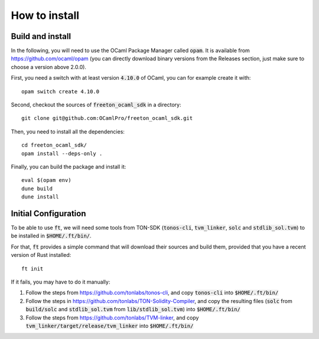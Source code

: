 How to install
==============

Build and install
-----------------

In the following, you will need to use the OCaml Package Manager
called :code:`opam`. It is available from
https://github.com/ocaml/opam (you can directly download binary
versions from the Releases section, just make sure to choose a version
above 2.0.0).

First, you need a switch with at least version :code:`4.10.0` of OCaml,
you can for example create it with::

  opam switch create 4.10.0
  
Second, checkout the sources of :code:`freeton_ocaml_sdk` in a directory::

  git clone git@github.com:OCamlPro/freeton_ocaml_sdk.git

Then, you need to install all the dependencies::

  cd freeton_ocaml_sdk/
  opam install --deps-only .

Finally, you can build the package and install it::

  eval $(opam env)
  dune build
  dune install

Initial Configuration
---------------------

To be able to use :code:`ft`, we will need some tools from TON-SDK
(:code:`tonos-cli`, :code:`tvm_linker`, :code:`solc` and
:code:`stdlib_sol.tvm`) to be installed in :code:`$HOME/.ft/bin/`.

For that, :code:`ft` provides a simple command that will download
their sources and build them, provided that you have a recent version
of Rust installed::

  ft init

If it fails, you may have to do it manually:

1. Follow the steps from https://github.com/tonlabs/tonos-cli, and copy
   :code:`tonos-cli` into  :code:`$HOME/.ft/bin/`

2. Follow the steps in https://github.com/tonlabs/TON-Solidity-Compiler,
   and copy the resulting files (:code:`solc` from :code:`build/solc` and 
   :code:`stdlib_sol.tvm` from :code:`lib/stdlib_sol.tvm`) into
   :code:`$HOME/.ft/bin/`

3. Follow the steps from https://github.com/tonlabs/TVM-linker, and copy
   :code:`tvm_linker/target/release/tvm_linker` into  :code:`$HOME/.ft/bin/`
